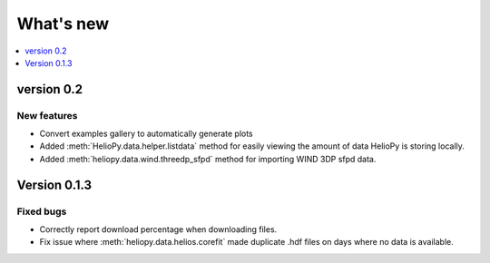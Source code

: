 What's new
==========

.. contents:: :local:
   :depth: 1


version 0.2
-----------

New features
^^^^^^^^^^^^

- Convert examples gallery to automatically generate plots
- Added :meth:`HelioPy.data.helper.listdata` method for easily viewing the amount of data HelioPy is storing locally.
- Added :meth:`heliopy.data.wind.threedp_sfpd` method for importing WIND 3DP sfpd data.

Version 0.1.3
-------------

Fixed bugs
^^^^^^^^^^

- Correctly report download percentage when downloading files.
- Fix issue where :meth:`heliopy.data.helios.corefit` made duplicate .hdf files on days where no data is available.
